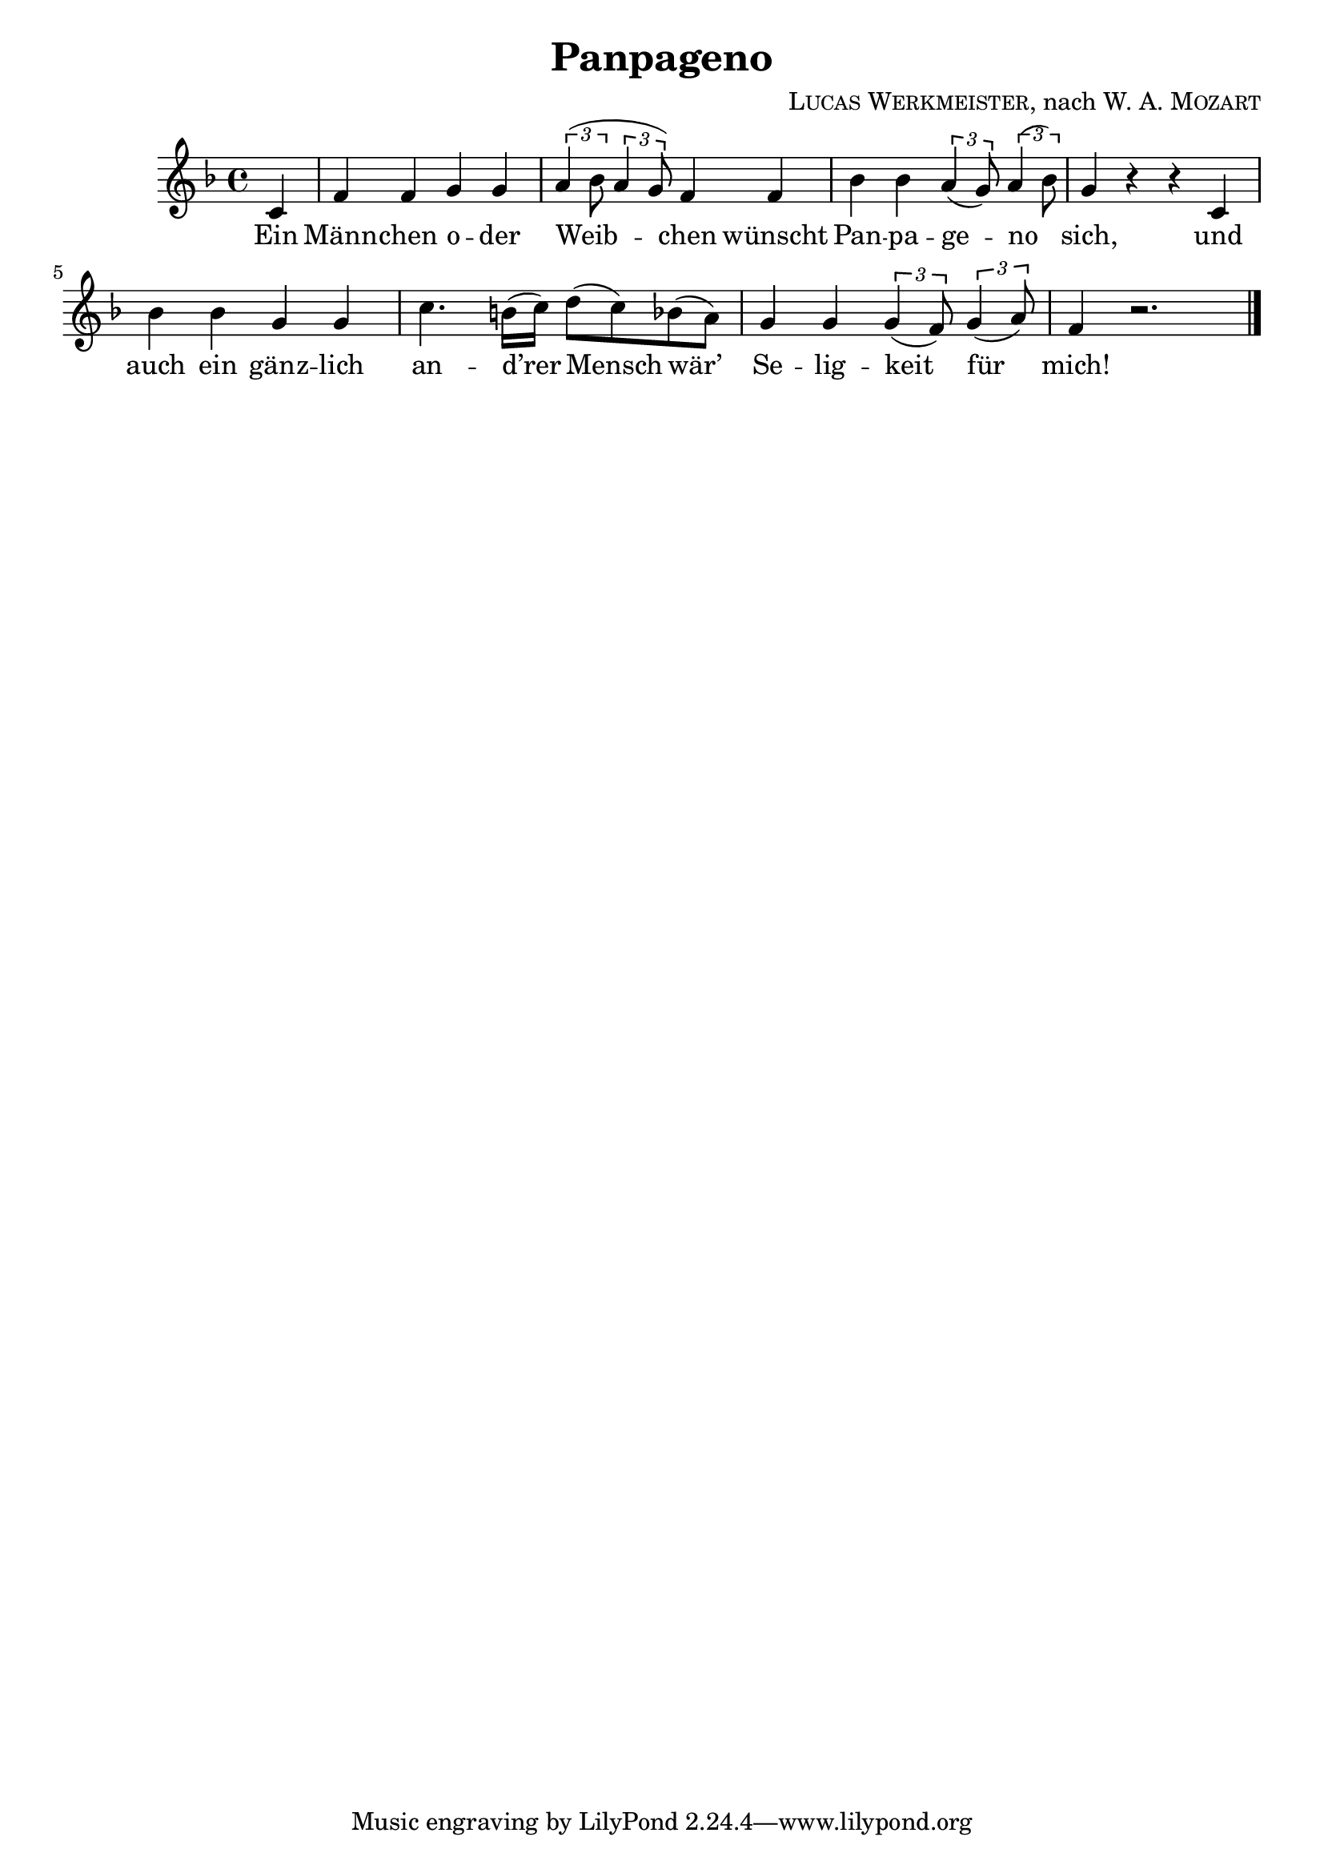 \version "2.19.82"

\header {
  title = "Panpageno"
  composer = \markup \concat {
    \smallCaps { "Lucas Werkmeister" }
    ", nach "
    { \smallCaps "W. A. Mozart" }
  }
}

\new Staff {
  \key f \major
  \time 4/4
  \relative c' {
    \partial 4
    c |
    f f g g |
    \tuplet 3/2 { a( bes8 } \tuplet 3/2 { a4 g8) } f4 f |
    bes bes \tuplet 3/2 { a( g8) } \tuplet 3/2 { a4( bes8) } |
    g4 r r c, |
    bes' bes g g |
    c4. b16( c) d8( c) bes( a) |
    g4 g \tuplet 3/2 { g( f8) } \tuplet 3/2 { g4( a8) } |
    f4 r2. | \bar "|."
  }
}
\addlyrics {
  Ein |
  Männ -- chen o -- der |
  Weib -- chen wünscht |
  Pan -- pa -- ge -- no |
  sich, und |
  auch ein gänz -- lich |
  an -- d’rer Mensch wär’ |
  Se -- lig -- keit für |
  mich! |
}
